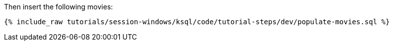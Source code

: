 Then insert the following movies:

+++++
<pre class="snippet"><code class="sql">{% include_raw tutorials/session-windows/ksql/code/tutorial-steps/dev/populate-movies.sql %}</code></pre>
+++++
